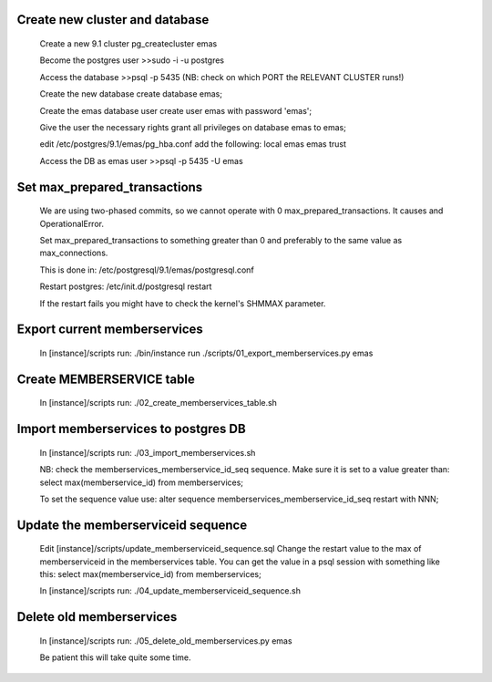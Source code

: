 Create new cluster and database
-------------------------------
    
    Create a new 9.1 cluster
    pg_createcluster emas

    Become the postgres user
    >>sudo -i -u postgres

    Access the database
    >>psql -p 5435 (NB: check on which PORT the RELEVANT CLUSTER runs!)
    
    Create the new database
    create database emas;

    Create the emas database user
    create user emas with password 'emas';

    Give the user the necessary rights
    grant all privileges on database emas to emas;

    edit /etc/postgres/9.1/emas/pg_hba.conf                                
    add the following:                                                      
    local   emas     emas                           trust 

    Access the DB as emas user
    >>psql -p 5435 -U emas

Set max_prepared_transactions
-----------------------------

    We are using two-phased commits, so we cannot operate with 0 
    max_prepared_transactions. It causes and OperationalError.
    
    Set max_prepared_transactions to something greater than 0 and preferably to
    the same value as max_connections.

    This is done in:
    /etc/postgresql/9.1/emas/postgresql.conf
    
    Restart postgres:
    /etc/init.d/postgresql restart

    If the restart fails you might have to check the kernel's SHMMAX parameter.

Export current memberservices
-----------------------------

    In [instance]/scripts run:
    ./bin/instance run ./scripts/01_export_memberservices.py emas

Create MEMBERSERVICE table
--------------------------

    In [instance]/scripts run:
    ./02_create_memberservices_table.sh

Import memberservices to postgres DB
------------------------------------
    
    In [instance]/scripts run:
    ./03_import_memberservices.sh

    NB: check the memberservices_memberservice_id_seq sequence. Make sure it
    is set to a value greater than:
    select max(memberservice_id) from memberservices;
    
    To set the sequence value use:
    alter sequence memberservices_memberservice_id_seq restart with NNN;

Update the memberserviceid sequence
-----------------------------------
    
    Edit [instance]/scripts/update_memberserviceid_sequence.sql
    Change the restart value to the max of memberserviceid in the memberservices
    table.
    You can get the value in a psql session with something like this:
    select max(memberservice_id) from memberservices;
    
    In [instance]/scripts run:
    ./04_update_memberserviceid_sequence.sh


Delete old memberservices
-------------------------

    In [instance]/scripts run:
    ./05_delete_old_memberservices.py emas

    Be patient this will take quite some time.
